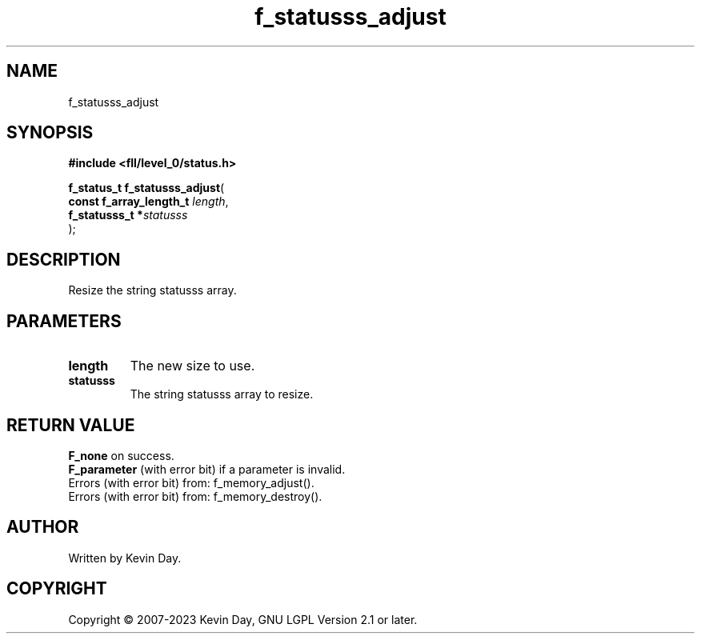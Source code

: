 .TH f_statusss_adjust "3" "July 2023" "FLL - Featureless Linux Library 0.6.8" "Library Functions"
.SH "NAME"
f_statusss_adjust
.SH SYNOPSIS
.nf
.B #include <fll/level_0/status.h>
.sp
\fBf_status_t f_statusss_adjust\fP(
    \fBconst f_array_length_t \fP\fIlength\fP,
    \fBf_statusss_t          *\fP\fIstatusss\fP
);
.fi
.SH DESCRIPTION
.PP
Resize the string statusss array.
.SH PARAMETERS
.TP
.B length
The new size to use.

.TP
.B statusss
The string statusss array to resize.

.SH RETURN VALUE
.PP
\fBF_none\fP on success.
.br
\fBF_parameter\fP (with error bit) if a parameter is invalid.
.br
Errors (with error bit) from: f_memory_adjust().
.br
Errors (with error bit) from: f_memory_destroy().
.SH AUTHOR
Written by Kevin Day.
.SH COPYRIGHT
.PP
Copyright \(co 2007-2023 Kevin Day, GNU LGPL Version 2.1 or later.
